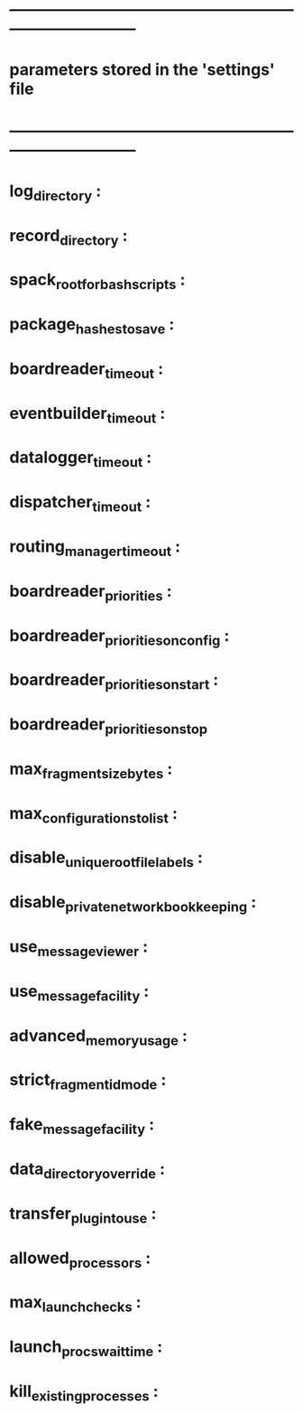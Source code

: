 #+startup:fold
* ------------------------------------------------------------------------------
* parameters stored in the 'settings' file
* ------------------------------------------------------------------------------
* log_directory : 
* record_directory :
* spack_root_for_bash_scripts :
* package_hashes_to_save :
* boardreader_timeout :
* eventbuilder_timeout :
* datalogger_timeout :
* dispatcher_timeout : 
* routing_manager_timeout :
* boardreader_priorities : 
* boardreader_priorities_on_config : 
* boardreader_priorities_on_start :
* boardreader_priorities_on_stop
* max_fragment_size_bytes :
* max_configurations_to_list :
* disable_unique_rootfile_labels : 
* disable_private_network_bookkeeping : 
* use_messageviewer : 
* use_messagefacility :
* advanced_memory_usage :
* strict_fragment_id_mode :
* fake_messagefacility :
* data_directory_override : 
* transfer_plugin_to_use : 
* allowed_processors : 
* max_launch_checks : 
* launch_procs_wait_time : 
* kill_existing_processes : 
